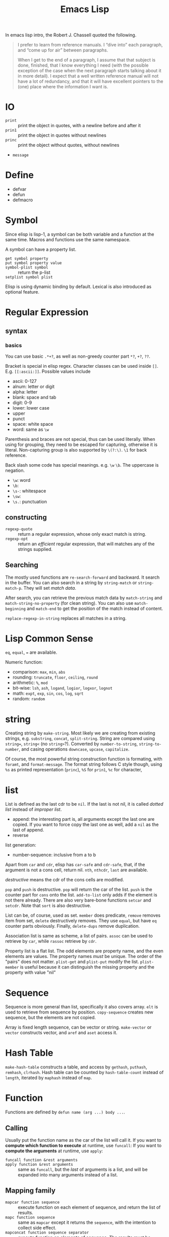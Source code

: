 #+TITLE: Emacs Lisp

In emacs lisp intro, the Robert J. Chassell quoted the following.

#+begin_quote
I prefer to learn from reference manuals.  I “dive into” each
paragraph, and “come up for air” between paragraphs.

When I get to the end of a paragraph, I assume that that subject is
done, finished, that I know everything I need (with the possible
exception of the case when the next paragraph starts talking about it
in more detail).  I expect that a well written reference manual will
not have a lot of redundancy, and that it will have excellent pointers
to the (one) place where the information I want is.
#+end_quote



* IO
- =print= :: print the object in quotes, with a newline before and
             after it
- =prin1= :: print the object in quotes without newlines
- =princ= :: print the object without quotes, without newlines
- =message=

* Define
- defvar
- defun
- defmacro


* Symbol
Since elisp is lisp-1, a symbol can be both variable and a function at
the same time.  Macros and functions use the same namespace.


A symbol can have a property list.
- =get symbol property= ::
- =put symbol property value= ::
- =symbol-plist symbol= :: return the p-list
- =setplist symbol plist= ::
 
Elisp is using dynamic binding by default.  Lexical is also introduced
as optional feature.


* Regular Expression
** syntax
*** basics

You can use basic =.*+?=, as well as non-greedy counter part =*?=,
=+?=, =??=.

Bracket is special in elisp regex. Character classes can be used
inside =[]=. E.g. =[[:ascii:]]=.  Possible values include
- ascii: 0-127
- alnum: letter or digit
- alpha: letter
- blank: space and tab
- digit: 0-9
- lower: lower case
- upper
- punct
- space: white space
- word: same as =\w=

Parenthesis and braces are not special, thus can be used
literally. When using for grouping, they need to be escaped for
capturing, otherwise it is literal. Non-capturing group is also
supported by =\(?:\)=. =\1= for back reference.

Back slash some code has special meanings. e.g. =\w= =\b=. The uppercase is
negation.
- =\w=: word
- =\b=: 
- =\s-=: whitespace
- =\sw=: \w
- =\s.=: punctuation

** constructing
- =regexp-quote= :: return a regular expression, whose only exact
                    match is string.
- =regexp-opt= :: return an /efficient/ regular expression, that will
                  matches any of the strings supplied.

** Searching
The mostly used functions are =re-search-forward= and backward. It
search in the buffer. You can also search in a string by
=string-match= or =string-match-p=. They will set /match data/.  

After search, you can retrieve the previous match data by
=match-string= and =match-string-no-property= (for clean string). You
can also use =match-beginning= and =match-end= to get the position of
the match instead of content.

=replace-regexp-in-string= replaces all matches in a string.

* Lisp Common Sense
=eq=, =equal=, ~=~ are available.

Numeric function:
- comparison: =max=, =min=, =abs=
- rounding: =truncate=, =floor=, =ceiling=, =round=
- arithmetic: =%=, =mod=
- bit-wise: =lsh=, =ash=, =logand=, =logior=, =logxor=, =lognot=
- math: =expt=, =exp=, =sin=, =cos=, =log=, =sqrt=
- random: =random=



* string
Creating string by =make-string=. Most likely we are creating from
existing strings, e.g. =substring=, =concat=, =split-string=.  String
are compared using ~string=~, =string<= (no =string>=?).  Converted by
=number-to-string=, =string-to-number=, and casing operations
=downcase=, =upcase=, =capitalize=.

Of course, the most powerful string construction function is
formating, with =foramt=, and =format-message=. The format string
follows C style though, using =%s= as printed representation
(=princ=), =%S= for =prin1=, =%c= for character, 

* list
List is defined as the last cdr to be =nil=.  If the last is not nil,
it is called /dotted list/ instead of /improper list/.

- append: the interesting part is, all arguments except the last one
  are copied.  If you want to force copy the last one as well, add a
  =nil= as the last of append.
- reverse

list generation:
- number-sequence: inclusive from a to b

Apart from =car= and =cdr=, elisp has =car-safe= and =cdr-safe=, that,
if the argument is not a cons cell, return nil.  =nth=, =nthcdr=,
=last= are available.

/destructive/ means the cdr of the cons cells are modified.

=pop= and =push= is destructive. =pop= will return the car of the
list. =push= is the counter part for =cons= onto the
list. =add-to-list= only adds if the element is not there
already. There are also very bare-bone functions =setcar= and
=setcdr=. Note that =sort= is also destructive.

List can be, of course, used as set. =member= does predicate, =remove=
removes item from set, =delete= destructively removes. They use
=equal=, but have =eq= counter parts obviously. Finally, =delete-dups=
remove duplication.

Association list is same as scheme, a list of pairs. =assoc= can be
used to retrieve by =car=, while =rassoc= retrieve by =cdr=.

Property list is a flat list. The odd elements are property name, and
the even elements are values.  The property names /must/ be unique.
The order of the "pairs" does not matter. =plist-get= and =plist-put=
modify the list. =plist-member= is useful because it can distinguish
the missing property and the property with value "nil"

* Sequence
Sequence is more general than list, specifically it also covers array.
=elt= is used to retrieve from sequence by position. =copy-sequence=
creates new sequence, but the elements are not copied.

Array is fixed length sequence, can be vector or string. =make-vector=
or =vector= constructs vector, and =aref= and =aset= access it.

* Hash Table
=make-hash-table= constructs a table, and access by =gethash=,
=puthash=, =remhash=, =clrhash=. Hash table can be counted by
=hash-table-count= instead of =length=, iterated by =maphash= instead
of =map=.

* Function
Functions are defined by =defun name (arg ...) body ...=.


** Calling
Usually put the function name as the car of the list will call it.
If you want to *compute which function to execute* at runtime, use =funcall=:
If you want to *compute the arguments* at runtime, use =apply=:

- =funcall function &rest arguments= ::
- =apply function &rest arguments= :: same as =funcall=, but the /last/ of arguments is a list, and will be expanded into many arguments instead of a list.

** Mapping family
- =mapcar function sequence= :: execute function on each element of sequence, and return the list of results.
- =mapc function sequence= :: same as =mapcar= except it returns the =sequence=, with the intention to collect side effect.
- =mapconcat function sequence separator= :: execute function on elements of sequence. The results must be strings, and will be concatenated and returned.

** Anonymous functions
It has three forms:
- =lambda args body...= ::
- =function function-object= :: returns the function without evaluating it. It is the "quote" for function
- =#'= :: this is the read syntax for the above =function= special form. You see, it is indeed the "quote" for the function.

** Macro
Macro does not evaluate its arguments. It put the arguments /as is/ and put them into the macro body to form an expression.
The expression is then evaluated for result.
- =defmacro name args body...= ::

* Control Structure

** Sequential
- =progn forms...= :: return the result of final form
- =prog1 form1 forms...= :: return the result of form1
- =prog2 form1 form2 forms...= :: return the result of form2
** Conditional
- =if condition then-form else-forms...= ::
- =when condition then-forms...= ::
- =unless condition forms...= ::
- =cond clause...= :: the clause must be a list: =(condition body-forms...)=.
  It is not exactly the "case" statement, because the condition is evaluted to true or false.
  Any remaining forms are /ignored/.
- =pcase EXP BRANCH1 BRANCH2 BRANCH3...= :: this is more like the "case" statement. The EXP is first evaluted and compare with the car of each branches.
  The branch must be of the form =(UPATTERN BODY-FORMS...)=.

*** logical computation
- =not=
- =and=
- =or=

** Loop
- =while condition forms...= ::
- =dolist (var list [result]) body...= :: execute body for each element of list, with the bound of var to the current element and result for return.
- =dotimes (var count [result]) body...= :: execute body for each index of =[0,count)=, with var bound to the index, and result bound for return.



* Packages
** Dash.el
 https://github.com/magnars/dash.el

 This is a collection of list libraries.

- =-map= takes a function to map over the list,
 the anaphoric form with double dashes executed with =it= exposed as the list item. 
 #+BEGIN_SRC elisp
 ;; normal version
 (-map (lambda (n) (* n n)) '(1 2 3 4))
 ;; also works for defun, of course
 (defun square (n) (* n n))
 (-map 'square '(1 2 3 4))
 ;; anaphoric version
 (--map (* it it) '(1 2 3 4))
 #+END_SRC

- =-update-at=: =(-update-at N FUNC LIST)= Return a list with element at Nth position in LIST replaced with `(func (nth n list))`.
- =-flatten=: =(-flatten L)=: Take a nested list L and return its contents as a single, flat list.

** s.el
 https://github.com/magnars/s.el

 The string manipulation library

** cl-lib.el loop
This package ports many common lisp facilities into elisp,
most importantly, the loop facility.
So this section, at least for now, focus on =cl-loop=.

*** general loop form
#+BEGIN_SRC elisp
(cl-loop clauses...)
#+END_SRC
The clauses can be:
- for clauses
- TODO
*** for clauses
- =for VAR from FROM to TO by STEP= ::
  - =FROM= defaults to 0. =STEP= must be positive and default to 1.
  - inclusive =[from,to]=
  - =from= can be =upfrom= and =downfrom=. I think it is wired to use this.
  - =to= can be =upto= and =downto=. This makes more sense.
  - =above= and =below= can be used, but /exclusive/. e.g. =for var below 10=
- =for VAR in LIST by FUNCTION= :: =FUNCTION= is used to traverse the list, defaults to =cdr=
- =for VAR on LIST by FUNCTION= :: =VAR= is bound to the cons cell of the list instead of the element.
- =for VAR across ARRAY= :: iterates all elements of array
- =for VAR = EXPR1 then EXPR2= :: this is the most general form.
  The =VAR= is bound to =EXPR1= initially, and will be set by evaluating =EXPR2= in successive iterations.
  =EXPR2= can refer the old =VAR=

*** iteration clauses
- =repeat integer= :: repeat the loop how many times
- =while condition= :: stops the loop when the condition becomes nil
- =until condition= ::
- =always condition= :: like while except it returns =nil=, and =finally= clauses are not executed.
- =never condition= :: counter part for =always=

*** accumulation clauses
- =collect form= :: collect into a list and return the list in the end
- =append form= :: collect the lists into a list by appending, and return it in the end
- =concat form= :: for string only
- =count form= :: count how many times form evaluates to non-nil.
- =sum form= :: sum all the values
- =maximize form= :: get the max. If the form is never executed, result is /undefined/
- =minimize form= ::

*** Other clauses
- ~with var = value~ :: set the value one-time at the beginning of the loop.
  Often used as return variable.
  *The spaces around ~=~ is essential!*.
- =if condition clause [else clause]= ::
- =when condition clause= :: same as if
- =unless condition clause= :: similar
- =initially [do] forms...= :: execute before the loop begins, but after the =for= and =with= variable bindings. =do= is optional.
- =finally [do] forms...= :: execute after the loop finishes
- =finally return form= :: finally return it ...
- =do forms...= :: execute as an implicit =progn= in the body
- =return form= :: this is often used in =if= or =unless=, because put it in top level will cause the loop always execute only once.

** cl-lib other
Of course, cl-lib provides much more than just loops ...
- =incf PLACE= :: is ~i++~

* Debugging
** lisp debugger
The simplest debugger is called =lisp debugger=.
You can turn on the =debug-or-error= flag,
but I found inserting the =(debug)= command useful.
Simply insert =(debug)= where you want program to suspend, and run it.
You will enter the debugger at that point.
In the debugger buffer, the following commands are available:
- =c= :: continue run program
- =d= :: step
- =e= :: evaluate an prompt expression
- =R= :: like =e=, but also save the result in =*Debugger-record*=
- =q= :: quit
- =v= :: toggle display of local variables ???
** Edebug
For this to work, first you need to instrument the code.
You can instrument the defun by =C-u C-M-x=.
Actually this is adding a prefix before =eval-defun=,
which instrument, and then evaluate the defun.

After instrumentation, running the defun will cause the program to stop at the first /stop point/ of the function.
The /stop points/ are
- before and after each subexpression that is a list
- after each variable reference

*** breakpoints
- =b= :: set a breakpoint
- =u= :: unset a breakpoint
- =x CONDITION= :: set a conditional breakpoint

You can also set the /source breakpoints/, by adding =(edebug)=.

*** Moving of point
- =B= :: move point to the next breakpoint
- =w= :: move point back to the current stop point

*** executions
- =<SPC>= :: run to next stop point
- =g= :: execute until next breakpoint
- =q= :: exit
- =S= :: stop and wait for Edebug commands
- =n= :: evaluate a sexp and stop at stop point
- =t= :: /trace/, pause one second at each stop point ...
- =T= :: rapid trace. Update the display at each stop point but don't actually pause ...
- =c= :: pause one second at each breakpoint
- =C= :: rapid continue.
- =G= :: run and ignore breakpoints (but you can stop it by =S=)

- =h= :: proceed to the stop point near the point ...
- =f= :: run one expression
- =o= :: step out the containing expression
- =i= :: step in
*** evaluation
- =e EXP= :: evaluate a prompt expression
- =C-x C-e= :: evaluate an expression at point

*** other commands
- =?= :: show help
- =r= :: redisplay the most recent sexp result
- =d= :: display the backtrace



* Unit Testing
Use =ert= for unit testing.

** Write test
#+BEGIN_SRC elisp
(ert-deftest addition-test()
  "Outline docstring."
  (should (= (+ 1 2) 4)))
#+END_SRC

The family of functions:
- =should=
- =shoult-not=
- =should-error=

expected failure:
#+BEGIN_SRC elisp
(ert-deftest addition-test()
  "Outline docstring."
  :expected-result :failed
  (should (= (+ 1 2) 4)))
#+END_SRC

skip test
#+BEGIN_SRC elisp
(ert-deftest addition-test()
  "Outline docstring."
  (slip-unless (featurep 'dbusbind'))
  (should (= (+ 1 2) 4)))
#+END_SRC

** Run test
=M-x ert= will run it. The selector of test accept some more fancy staff like regular expression matching.
But in the case of scratch testing, I need to evaluate the deftest and then call =ert=.

The nice thing is it supports interactive debugging.
In the ert buffer, the following commands are available:
- =r= :: re-run the test
- =.= :: jump to the source code of this test 
- =b= :: show back-trace
- =m= :: show the message this test printed
- =d= :: re-run the test with debugger enabled
- instrumentation :: go to source code, type =C-u C-M-x=, and re-run the test. You are able to step!

Also, select test by this:
#+BEGIN_SRC elisp
(ert-run-test (ert-get-test 'my-defined-test))
#+END_SRC

* Some random code snippets


#+begin_src elisp
(cl-prettyprint (font-family-list)) ;; see all font family available on this system
#+end_src

*** Url retrieval
#+BEGIN_SRC elisp
  (with-current-buffer (url-retrieve-synchronously "http://scholar.google.com/scholar?q=segmented symbolic analysis")
    (goto-char (point-min))
    (kill-ring-save (point-min) (point-max))
    )
  (let ((framed-url (match-string 1)))
    (with-current-buffer (url-retrieve-synchronously framed-url)
      (goto-char (point-min))
      (when (re-search-forward "<frame src=\"\\(http[[:ascii:]]*?\\)\"")
        (match-string 1))))
#+END_SRC


* Emacs Related

** Buffer
- =with-temp-buffer=
  =(with-temp-buffer &rest BODY)= Create a temporary buffer, and evaluate BODY there like =progn=.

- =(insert-file-contents FILENAME &optional VISIT BEG END REPLACE)=: Insert contents of file FILENAME after point.
- =(secure-hash ALGORITHM OBJECT &optional START END BINARY)=: the object can be a buffer.
  This can be used to compare if a file has changed.
- =(current-buffer)=: Return the current buffer as a Lisp object.
- =(message FORMAT-STRING &rest ARGS)=: Display a message at the bottom of the screen.

There will be many buffers in an Emacs session, and the
=current-buffer= returns the current one, which is the default target
for most commands. When you want to make something interesting to some
other buffer, you will need to =set-buffer= to set that buffer
current. You will likely want to switch back to the original buffer
after those operations, for that, don't use =set-buffer= to set back,
because it is not error-safe. Instead, use =save-current-buffer=, or
better =with-current-buffer=. =with-temp-buffer= don't need a provided
buffer object, but creates a temporary one. The temporary buffer will
be killed at the end of execution of body. All of these 3 form does
not display the buffer, just make it current.

A buffer has a name, retrieved by =buffer-name=. The name can be set
using =rename-buffer=. Buffers can be obtained by name via
=get-buffer=.  Buffers are also likely to be associated with a file,
and the non-directory file name is =buffer-file-name=. You can also
get the buffer using the file name via =get-file-buffer=. Since it
just the filename, there must be multiple ones, and this function
returns the first.

To create a buffer, use =get-buffer-create=, which returns the new
buffer, or an existing buffer. It does not make that buffer current.
Create a new unique buffer name by =generate-new-buffer-name=. It is
not typically directly used though. The function =generate-new-buffer=
uses that function to generate new name (by post-fixing <N>), if the
provided name is in use.

Obtain all the live buffers using =buffer-list=. The order of list
matters. The newly created buffer is added to the end of list, the
current displayed buffer moves to the front. When a buffer is buried,
it is moved to the end. =other-buffer= returns the first in the list
that is not current one. =last-buffer= returns the last (end) in the
list. =bury-buffer= and =unbury-buffer= moves a buffer to the end and
switch buffer to the last buffer respectively. A buffer is killed by
=kill-buffer=, in which case it is removed from the list.

** Position

A position is the index in a buffer. There of course will be a
character before and one after the position. When we say "at
position", we mean after position. Position in a buffer starts from 1,
while position in a string starts from 0.

The point is the current cursor position. =point= returns the current
point, =point-min= and =point-max= returns the beginning and end
point.

There are many commands to move point. =goto-char= moves by position,
and all other commands build upon it. I'm omitting the opposite
version, e.g. forward v.s. backward, up v.s. down., beginning v.s. end
- moves by characters: =forward-char=
- moves by word: =forward-word=
- buffer: =beginning-of-buffer= moves to =point-min=
- line: =beginning-of-line= and =end-of-line=, =forward-line= and
  =backward-line=
- screen: you can also count the current vertical screen lines, and
  move the corresponding lines accordingly.
- balanced expression: =forward-list=, =up-list=, =forward-sexp=,
  =end-of-defun=
- skipping: =skip-chars-forward= skips over a list of chars
  represented by a pattern string. It is like regular expression, but
  is put implicitly inside brackets. Thus you can use for example
  ="a-zA-Z"=.

It is useful to temporarily move to some position, do some tasks, and
move back. It is called /execursion/, and is done via
=save-execursion=.

Narrowing works with two positions. =narrow-to-region= does the
narrowing, and =widen= undoes it. This creates the following effects:
0. determine the accessible portion of the buffer, but don't alter the
   position of the actual buffer.
1. The point cannot move outside the positions
2. no texts outside are displayed
3. most (?) functions refuse to operate on outside text


** Marker
A marker has two component: the buffer it is in, and the position in
the buffer. They can be retrieved by =marker-position= and
=marker-buffer=.

The position is updated automatically when the text changes. The
invariant is the surrounding two characters. The updating of marker
position takes time, especially there are a lot of them. Thus, remove
the marker if you know you won't use if any more.

You can make a marker by 4 functions, which differs only its initial
point. =make-marker=, =point-marker=, =point-min-marker=,
=point-max-marker=. You can also =copy-markder= from existing one. A
marker can be moved by =set-marker=.

There's one special marker, designated /the mark/, *whose position* is
returned by =mark=. To return the actual marker, use =mark-marker=,
but this is dangerous, try to avoid it. The mark is mainly used to
provide a default region for a command. The text between point and the
mark is called /the region/. The beginning and end of it can be
obtained by =region-beginning= and =region-end=. When using
=(interactive)= to define a command, the ="r"= code will give the
command two numeric values as the (point) and the mark, the smaller
first. This region is used for most region based command by
default.

Some command will set the mark, and when it does this, it will
typically save the old mark on the /mark ring/.  =set-mark= set the
position of the mark, but it is not commonly used, because it discard
the previous mark. Instead, =push-mark= and =pop-mark= handles the
mark ring automatically.

** Process
Elisp can create async or sync processes. There are three primitives
to create subprocess: =make-process= for async, =call-process= and
=call-process-region= for sync. All others are built upon them.

To get a list of current live async processes, use
=list-processes=. This seems to be for display purpose, and
=process-list= seems to return process objects. You can also get
process by its name via =get-process=. Process information can be
retrieved by =process-command=, =process-id=, =process-name=,
=process-status=, =process-live-p=, =process-type=,
=process-exit-status=.

You also want to communicate with the subprocess: either send input,
receive output, or send signals. To send string as input, use
=process-send-string=, =process-send-region=, =process-send-eof=. To
send signals, use =interrupt-process=, =kill-process=, =quit-process=,
=stop-process=, =continue-process=, or the general one
=signal-process=.

The output of a subprocess is inserted into a associated buffer,
called the /process buffer/. This buffer serves two purposes: receive
the output, and kill the process by kill the buffer. =process-buffer=
returns the buffer with a particular process, and =get-buffer-process=
returns the process object associated with the buffer. The position to
insert is determined by the process mark, which is always set to the
end of the buffer. You can set process buffer by =set-process-buffer=.

Network connection is also represented by a process object, but it is
not a child process, has no process id, cannot be killed or sent
signal. You can only send and receive data, or close the
connection. =make-network-process= creates network connection. It
seems to be a primitive, able to create TCP, UDP, or a
server. Alternatively, =open-network-stream= creates TCP specifically.


** File System Related
*** Traversing
#+BEGIN_SRC elisp
(directory-files DIRECTORY &optional FULL MATCH NOSORT)
#+END_SRC

Return a list of names of files in DIRECTORY.

Usage example:
#+BEGIN_SRC elisp
(bib-files (directory-files bib-dir t ".*\.bib$"))
#+END_SRC

*** Predicates
=directory-files= will throw error if the directory does not exist.
So a safe way is to check if the directory exists first.
This predicate does this:
#+BEGIN_SRC elisp
(file-exists-p FILENAME)
#+END_SRC
Directory is also a file.

Other predicates includes:
#+BEGIN_EXAMPLE
file-readable-p
file-executable-p
file-writable-p
file-accessible-directory-p
#+END_EXAMPLE

** Other
- =(defalias SYMBOL DEFINITION &optional DOCSTRING)=: Set SYMBOL's function definition to DEFINITION.
  E.g. =(defalias 'helm-bibtex-get-value 'bibtex-completion-get-value)=,
  serves as a temporary patch for =helm-bibtex= update its API to =bibtex-completion=

*** make-obsolete-variable
=(make-obsolete-variable OBSOLETE-NAME CURRENT-NAME WHEN &optional ACCESS-TYPE)=

Make the byte-compiler warn that OBSOLETE-NAME is obsolete.

=helm-bibte= used it when it refactored the "helm" part off into a module,
to support different backend other than =helm=.
As a result, most =helm-bibtex-= prefixes are changed to =bibtex-completion-= ones.
But they want the end user's configuration will not break,
and at the same time warn them to update to the new name.
Here's the code, and the last line is what actually uses the function.
The actual effect is the user's configuration will be marked as warning,
the mini-buffer will describe the obsolete detail.

#+BEGIN_SRC elisp
  (cl-loop
   for var in '("bibliography" "library-path" "pdf-open-function"
                "pdf-symbol" "format-citation-functions" "notes-path"
                "notes-template-multiple-files"
                "notes-template-one-file" "notes-key-pattern"
                "notes-extension" "notes-symbol" "fallback-options"
                "browser-function" "additional-search-fields"
                "no-export-fields" "cite-commands"
                "cite-default-command"
                "cite-prompt-for-optional-arguments"
                "cite-default-as-initial-input" "pdf-field")
   for oldvar = (intern (concat "helm-bibtex-" var))
   for newvar = (intern (concat "bibtex-completion-" var))
   do
   (defvaralias newvar oldvar)
   (make-obsolete-variable oldvar newvar "2016-03-20"))
#+END_SRC

